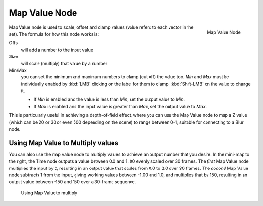 
**************
Map Value Node
**************

.. figure:: /images/compositing_nodes_mapvalue.png
   :align: right
   :width: 150px

   Map Value Node

Map Value node is used to scale, offset and clamp values
(value refers to each vector in the set). The formula for how this node works is:

Offs
   will add a number to the input value
Size
   will scale (multiply) that value by a number
Min/Max
   you can set the minimum and maximum numbers to clamp (cut off) the value too.
   *Min* and *Max* must be individually enabled by :kbd:`LMB` clicking on the label for them to clamp.
   :kbd:`Shift-LMB` on the value to change it.

   - If *Min* is enabled and the value is less than *Min*, set the output value to *Min*.
   - If *Max* is enabled and the input value is greater than *Max*, set the output value to *Max*.

This is particularly useful in achieving a depth-of-field effect,
where you can use the Map Value node to map a Z value
(which can be 20 or 30 or even 500 depending on the scene) to range between 0-1,
suitable for connecting to a Blur node.


Using Map Value to Multiply values
==================================

You can also use the map value node to multiply values to achieve an output number that you
desire. In the mini-map to the right, the Time node outputs a value between 0.0 and 1.
00 evenly scaled over 30 frames. The *first* Map Value node multiplies the input by 2,
resulting in an output value that scales from 0.0 to 2.0 over 30 frames.
The *second* Map Value node subtracts 1 from the input,
giving working values between -1.00 and 1.0, and multiplies that by 150,
resulting in an output value between -150 and 150 over a 30-frame sequence.


.. figure:: /images/Compositing-Map_multiply.jpg

   Using Map Value to multiply
